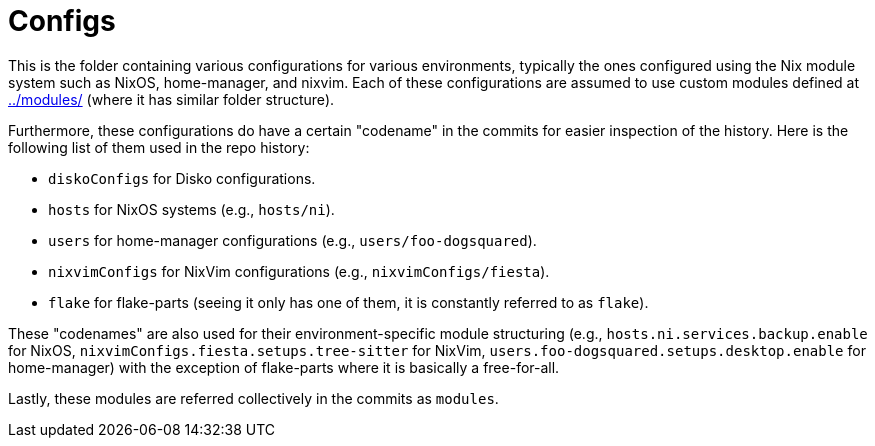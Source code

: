 = Configs
:toc:


This is the folder containing various configurations for various environments, typically the ones configured using the Nix module system such as NixOS, home-manager, and nixvim.
Each of these configurations are assumed to use custom modules defined at link:../modules/[../modules/] (where it has similar folder structure).

Furthermore, these configurations do have a certain "codename" in the commits for easier inspection of the history.
Here is the following list of them used in the repo history:

* `diskoConfigs` for Disko configurations.
* `hosts` for NixOS systems (e.g., `hosts/ni`).
* `users` for home-manager configurations (e.g., `users/foo-dogsquared`).
* `nixvimConfigs` for NixVim configurations (e.g., `nixvimConfigs/fiesta`).
* `flake` for flake-parts (seeing it only has one of them, it is constantly referred to as `flake`).

These "codenames" are also used for their environment-specific module structuring (e.g., `hosts.ni.services.backup.enable` for NixOS, `nixvimConfigs.fiesta.setups.tree-sitter` for NixVim, `users.foo-dogsquared.setups.desktop.enable` for home-manager) with the exception of flake-parts where it is basically a free-for-all.

Lastly, these modules are referred collectively in the commits as `modules`.
